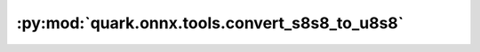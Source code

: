 :py:mod:`quark.onnx.tools.convert_s8s8_to_u8s8`
===============================================

.. py:module:: quark.onnx.tools.convert_s8s8_to_u8s8

.. autoapi-nested-parse::

   Convert s8s8 to u8s8.



